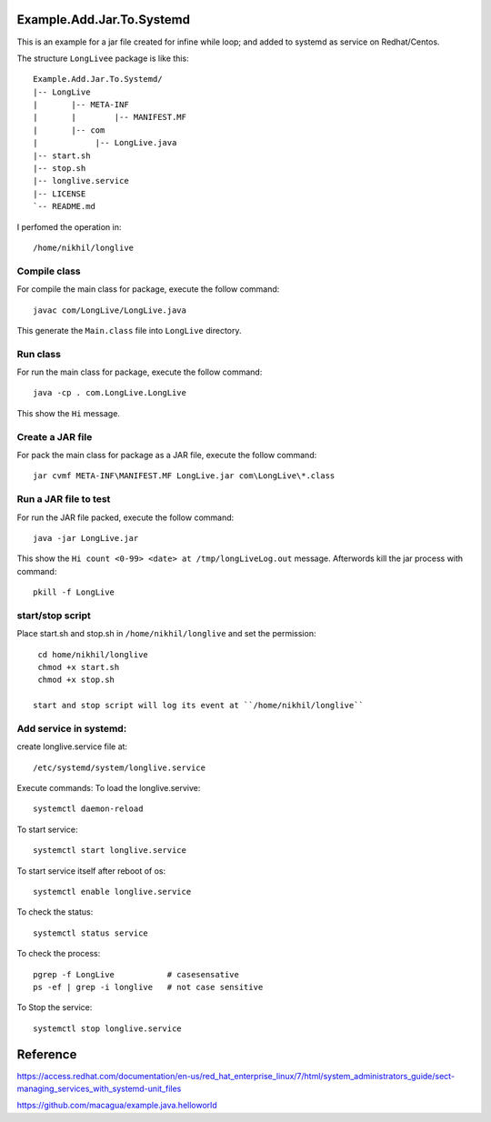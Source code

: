 Example.Add.Jar.To.Systemd
=======================

This is an example for a jar file created for infine while loop; and added to systemd  as service on Redhat/Centos.

The structure ``LongLivee`` package is like this: ::

  Example.Add.Jar.To.Systemd/
  |-- LongLive
  |       |-- META-INF
  |       |        |-- MANIFEST.MF     
  |       |-- com 
  |            |-- LongLive.java
  |-- start.sh
  |-- stop.sh
  |-- longlive.service
  |-- LICENSE
  `-- README.md

I perfomed the operation in: ::

  /home/nikhil/longlive

Compile class
-------------

For compile the main class for package, execute the follow command: ::

  javac com/LongLive/LongLive.java

This generate the ``Main.class`` file into ``LongLive`` directory.

Run class
---------

For run the main class for package, execute the follow command: ::

  java -cp . com.LongLive.LongLive

This show the ``Hi`` message.

Create a JAR file
-----------------

For pack the main class for package as a JAR file, execute the follow command: ::

  jar cvmf META-INF\MANIFEST.MF LongLive.jar com\LongLive\*.class 


Run a JAR file to test
----------------------

For run the JAR file packed, execute the follow command: ::

  java -jar LongLive.jar

This show the ``Hi count <0-99> <date> at /tmp/longLiveLog.out`` message. Afterwords kill the jar process with command: :: 

  pkill -f LongLive

start/stop script
-------------------
Place start.sh and stop.sh in ``/home/nikhil/longlive`` and set the permission: ::

  cd home/nikhil/longlive
  chmod +x start.sh
  chmod +x stop.sh
  
 start and stop script will log its event at ``/home/nikhil/longlive``

Add service in systemd:
-----------------------
create longlive.service file at: ::

  /etc/systemd/system/longlive.service

Execute commands:
To load the longlive.servive: ::

  systemctl daemon-reload
To start service: ::

  systemctl start longlive.service
To start service itself after reboot of os: ::

  systemctl enable longlive.service
To check the status: ::  
 
  systemctl status service
To check the process: ::

  pgrep -f LongLive           # casesensative
  ps -ef | grep -i longlive   # not case sensitive
To Stop the service: ::

  systemctl stop longlive.service

Reference
=========
https://access.redhat.com/documentation/en-us/red_hat_enterprise_linux/7/html/system_administrators_guide/sect-managing_services_with_systemd-unit_files

https://github.com/macagua/example.java.helloworld

